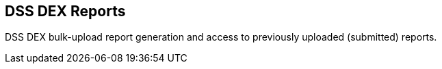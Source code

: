 [[DSS_DEX_Reporting]]
== DSS DEX Reports

DSS DEX bulk-upload report generation and access to previously uploaded (submitted) reports.

